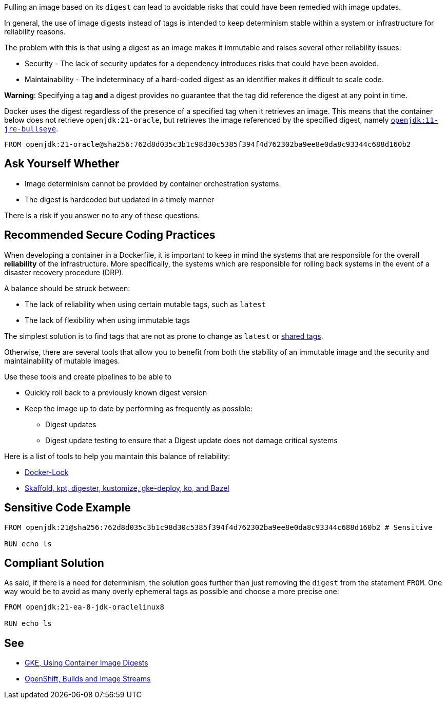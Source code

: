 Pulling an image based on its `digest` can lead to avoidable risks that could
have been remedied with image updates.

In general, the use of image digests instead of tags is intended to keep
determinism stable within a system or infrastructure for reliability reasons.

The problem with this is that using a digest as an image makes it immutable and
raises several other reliability issues:

* Security - The lack of security updates for a dependency introduces risks that could have been avoided.
* Maintainability - The indeterminacy of a hard-coded digest as an identifier makes it difficult to scale code.

**Warning**: Specifying a tag *and* a digest provides no guarantee that 
the tag did reference the digest at any point in time.

Docker uses the digest regardless of the presence of a specified tag when it
retrieves an image.  This means that the container below does not retrieve
`openjdk:21-oracle`, but retrieves the image referenced by the specified digest,
namely
https://hub.docker.com/layers/library/openjdk/11-jre-bullseye/images/sha256-762d8d035c3b1c98d30c5385f394f4d762302ba9ee8e0da8c93344c688d160b2[`openjdk:11-jre-bullseye`].

[source,docker]
----
FROM openjdk:21-oracle@sha256:762d8d035c3b1c98d30c5385f394f4d762302ba9ee8e0da8c93344c688d160b2
----

== Ask Yourself Whether

* Image determinism cannot be provided by container orchestration systems.
* The digest is hardcoded but updated in a timely manner

There is a risk if you answer no to any of these questions.

== Recommended Secure Coding Practices

When developing a container in a Dockerfile, it is important to keep in mind the systems that are responsible for the overall **reliability** of the infrastructure.
More specifically, the systems which are responsible for rolling back systems in the event of a disaster recovery procedure (DRP).

A balance should be struck between:

* The lack of reliability when using certain mutable tags, such as `latest`
* The lack of flexibility when using immutable tags

The simplest solution is to find tags that are not as prone to change as `latest` or https://github.com/docker-library/faq#whats-the-difference-between-shared-and-simple-tags[shared tags].

Otherwise, there are several tools that allow you to benefit from both the stability of an immutable image and the security and maintainability of mutable images.

Use these tools and create pipelines to be able to

* Quickly roll back to a previously known digest version
* Keep the image up to date by performing as frequently as possible:
** Digest updates
** Digest update testing to ensure that a Digest update does not damage critical systems

Here is a list of tools to help you maintain this balance of reliability:

* https://github.com/safe-waters/docker-lock[Docker-Lock]
* https://cloud.google.com/kubernetes-engine/docs/archive/using-container-image-digests-in-kubernetes-manifests#recommendations[Skaffold, kpt, digester, kustomize, gke-deploy, ko, and Bazel]


== Sensitive Code Example

[source,docker]
----
FROM openjdk:21@sha256:762d8d035c3b1c98d30c5385f394f4d762302ba9ee8e0da8c93344c688d160b2 # Sensitive

RUN echo ls
----

== Compliant Solution

As said, if there is a need for determinism, the solution goes further than
just removing the `digest` from the statement `FROM`. One way would be to avoid
as many overly ephemeral tags as possible and choose a more precise one:

[source,docker]
----
FROM openjdk:21-ea-8-jdk-oraclelinux8

RUN echo ls
----

== See

* https://cloud.google.com/kubernetes-engine/docs/archive/using-container-images[GKE, Using Container Image Digests]
* https://docs.openshift.com/container-platform/3.11/architecture/core_concepts/builds_and_image_streams.html#image-streams[OpenShift, Builds and Image Streams]

ifdef::env-github,rspecator-view[]

'''
== Implementation Specification
(visible only on this page)

=== Message

* Presence of a digest: Setting a digest poses security risks, even though it fixes a reliability issue. Make sure it is safe here.
* Presence of digest + tag: Setting a digest poses security risks, even though it fixes a reliability issue. Make sure it is safe here. Note that the notation `\tag@digest` does not provide any warranty on the digest kind.

=== Highlighting

* Presence of a digest: The digest
* Presence of digest + tag: Digest + tag

endif::env-github,rspecator-view[]

